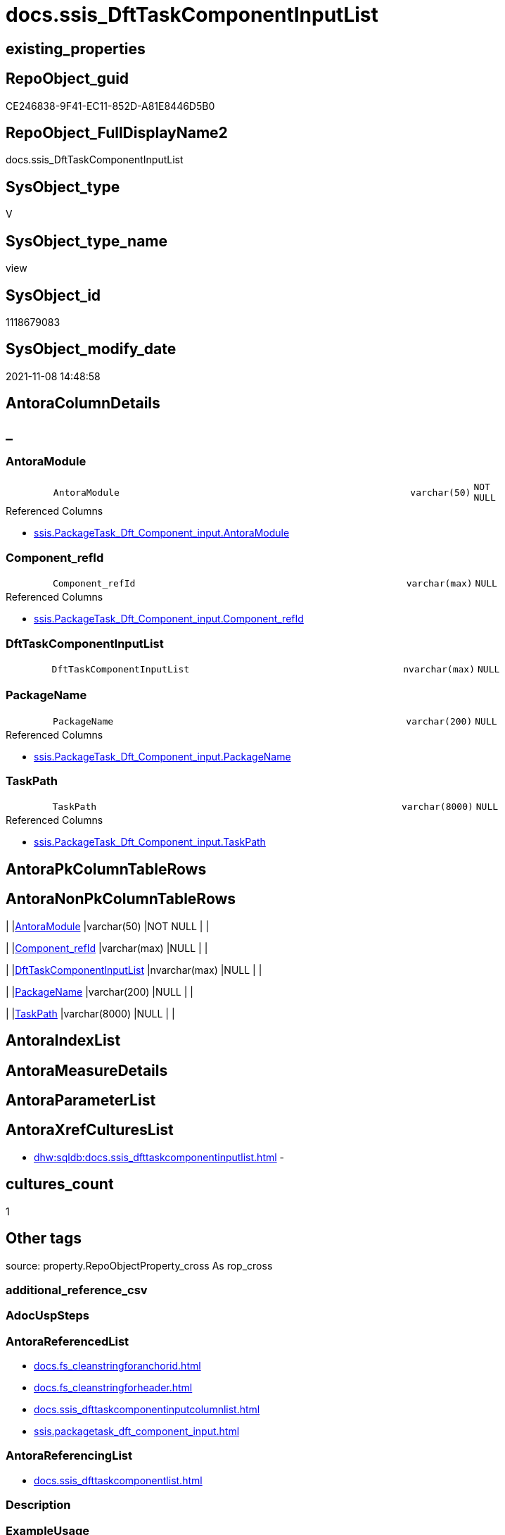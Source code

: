// tag::HeaderFullDisplayName[]
= docs.ssis_DftTaskComponentInputList
// end::HeaderFullDisplayName[]

== existing_properties

// tag::existing_properties[]
:ExistsProperty--antorareferencedlist:
:ExistsProperty--antorareferencinglist:
:ExistsProperty--is_repo_managed:
:ExistsProperty--is_ssas:
:ExistsProperty--referencedobjectlist:
:ExistsProperty--sql_modules_definition:
:ExistsProperty--FK:
:ExistsProperty--Columns:
// end::existing_properties[]

== RepoObject_guid

// tag::RepoObject_guid[]
CE246838-9F41-EC11-852D-A81E8446D5B0
// end::RepoObject_guid[]

== RepoObject_FullDisplayName2

// tag::RepoObject_FullDisplayName2[]
docs.ssis_DftTaskComponentInputList
// end::RepoObject_FullDisplayName2[]

== SysObject_type

// tag::SysObject_type[]
V 
// end::SysObject_type[]

== SysObject_type_name

// tag::SysObject_type_name[]
view
// end::SysObject_type_name[]

== SysObject_id

// tag::SysObject_id[]
1118679083
// end::SysObject_id[]

== SysObject_modify_date

// tag::SysObject_modify_date[]
2021-11-08 14:48:58
// end::SysObject_modify_date[]

== AntoraColumnDetails

// tag::AntoraColumnDetails[]
[discrete]
== _


[#column-antoramodule]
=== AntoraModule

[cols="d,8m,m,m,m,d"]
|===
|
|AntoraModule
|varchar(50)
|NOT NULL
|
|
|===

.Referenced Columns
--
* xref:ssis.packagetask_dft_component_input.adoc#column-antoramodule[+ssis.PackageTask_Dft_Component_input.AntoraModule+]
--


[#column-componentunderlinerefid]
=== Component_refId

[cols="d,8m,m,m,m,d"]
|===
|
|Component_refId
|varchar(max)
|NULL
|
|
|===

.Referenced Columns
--
* xref:ssis.packagetask_dft_component_input.adoc#column-componentunderlinerefid[+ssis.PackageTask_Dft_Component_input.Component_refId+]
--


[#column-dfttaskcomponentinputlist]
=== DftTaskComponentInputList

[cols="d,8m,m,m,m,d"]
|===
|
|DftTaskComponentInputList
|nvarchar(max)
|NULL
|
|
|===


[#column-packagename]
=== PackageName

[cols="d,8m,m,m,m,d"]
|===
|
|PackageName
|varchar(200)
|NULL
|
|
|===

.Referenced Columns
--
* xref:ssis.packagetask_dft_component_input.adoc#column-packagename[+ssis.PackageTask_Dft_Component_input.PackageName+]
--


[#column-taskpath]
=== TaskPath

[cols="d,8m,m,m,m,d"]
|===
|
|TaskPath
|varchar(8000)
|NULL
|
|
|===

.Referenced Columns
--
* xref:ssis.packagetask_dft_component_input.adoc#column-taskpath[+ssis.PackageTask_Dft_Component_input.TaskPath+]
--


// end::AntoraColumnDetails[]

== AntoraPkColumnTableRows

// tag::AntoraPkColumnTableRows[]





// end::AntoraPkColumnTableRows[]

== AntoraNonPkColumnTableRows

// tag::AntoraNonPkColumnTableRows[]
|
|<<column-antoramodule>>
|varchar(50)
|NOT NULL
|
|

|
|<<column-componentunderlinerefid>>
|varchar(max)
|NULL
|
|

|
|<<column-dfttaskcomponentinputlist>>
|nvarchar(max)
|NULL
|
|

|
|<<column-packagename>>
|varchar(200)
|NULL
|
|

|
|<<column-taskpath>>
|varchar(8000)
|NULL
|
|

// end::AntoraNonPkColumnTableRows[]

== AntoraIndexList

// tag::AntoraIndexList[]

// end::AntoraIndexList[]

== AntoraMeasureDetails

// tag::AntoraMeasureDetails[]

// end::AntoraMeasureDetails[]

== AntoraParameterList

// tag::AntoraParameterList[]

// end::AntoraParameterList[]

== AntoraXrefCulturesList

// tag::AntoraXrefCulturesList[]
* xref:dhw:sqldb:docs.ssis_dfttaskcomponentinputlist.adoc[] - 
// end::AntoraXrefCulturesList[]

== cultures_count

// tag::cultures_count[]
1
// end::cultures_count[]

== Other tags

source: property.RepoObjectProperty_cross As rop_cross


=== additional_reference_csv

// tag::additional_reference_csv[]

// end::additional_reference_csv[]


=== AdocUspSteps

// tag::adocuspsteps[]

// end::adocuspsteps[]


=== AntoraReferencedList

// tag::antorareferencedlist[]
* xref:docs.fs_cleanstringforanchorid.adoc[]
* xref:docs.fs_cleanstringforheader.adoc[]
* xref:docs.ssis_dfttaskcomponentinputcolumnlist.adoc[]
* xref:ssis.packagetask_dft_component_input.adoc[]
// end::antorareferencedlist[]


=== AntoraReferencingList

// tag::antorareferencinglist[]
* xref:docs.ssis_dfttaskcomponentlist.adoc[]
// end::antorareferencinglist[]


=== Description

// tag::description[]

// end::description[]


=== ExampleUsage

// tag::exampleusage[]

// end::exampleusage[]


=== exampleUsage_2

// tag::exampleusage_2[]

// end::exampleusage_2[]


=== exampleUsage_3

// tag::exampleusage_3[]

// end::exampleusage_3[]


=== exampleUsage_4

// tag::exampleusage_4[]

// end::exampleusage_4[]


=== exampleUsage_5

// tag::exampleusage_5[]

// end::exampleusage_5[]


=== exampleWrong_Usage

// tag::examplewrong_usage[]

// end::examplewrong_usage[]


=== has_execution_plan_issue

// tag::has_execution_plan_issue[]

// end::has_execution_plan_issue[]


=== has_get_referenced_issue

// tag::has_get_referenced_issue[]

// end::has_get_referenced_issue[]


=== has_history

// tag::has_history[]

// end::has_history[]


=== has_history_columns

// tag::has_history_columns[]

// end::has_history_columns[]


=== InheritanceType

// tag::inheritancetype[]

// end::inheritancetype[]


=== is_persistence

// tag::is_persistence[]

// end::is_persistence[]


=== is_persistence_check_duplicate_per_pk

// tag::is_persistence_check_duplicate_per_pk[]

// end::is_persistence_check_duplicate_per_pk[]


=== is_persistence_check_for_empty_source

// tag::is_persistence_check_for_empty_source[]

// end::is_persistence_check_for_empty_source[]


=== is_persistence_delete_changed

// tag::is_persistence_delete_changed[]

// end::is_persistence_delete_changed[]


=== is_persistence_delete_missing

// tag::is_persistence_delete_missing[]

// end::is_persistence_delete_missing[]


=== is_persistence_insert

// tag::is_persistence_insert[]

// end::is_persistence_insert[]


=== is_persistence_truncate

// tag::is_persistence_truncate[]

// end::is_persistence_truncate[]


=== is_persistence_update_changed

// tag::is_persistence_update_changed[]

// end::is_persistence_update_changed[]


=== is_repo_managed

// tag::is_repo_managed[]
0
// end::is_repo_managed[]


=== is_ssas

// tag::is_ssas[]
0
// end::is_ssas[]


=== microsoft_database_tools_support

// tag::microsoft_database_tools_support[]

// end::microsoft_database_tools_support[]


=== MS_Description

// tag::ms_description[]

// end::ms_description[]


=== persistence_source_RepoObject_fullname

// tag::persistence_source_repoobject_fullname[]

// end::persistence_source_repoobject_fullname[]


=== persistence_source_RepoObject_fullname2

// tag::persistence_source_repoobject_fullname2[]

// end::persistence_source_repoobject_fullname2[]


=== persistence_source_RepoObject_guid

// tag::persistence_source_repoobject_guid[]

// end::persistence_source_repoobject_guid[]


=== persistence_source_RepoObject_xref

// tag::persistence_source_repoobject_xref[]

// end::persistence_source_repoobject_xref[]


=== pk_index_guid

// tag::pk_index_guid[]

// end::pk_index_guid[]


=== pk_IndexPatternColumnDatatype

// tag::pk_indexpatterncolumndatatype[]

// end::pk_indexpatterncolumndatatype[]


=== pk_IndexPatternColumnName

// tag::pk_indexpatterncolumnname[]

// end::pk_indexpatterncolumnname[]


=== pk_IndexSemanticGroup

// tag::pk_indexsemanticgroup[]

// end::pk_indexsemanticgroup[]


=== ReferencedObjectList

// tag::referencedobjectlist[]
* [docs].[fs_cleanStringForAnchorId]
* [docs].[fs_cleanStringForHeader]
* [docs].[ssis_DftTaskComponentInputColumnList]
* [ssis].[PackageTask_Dft_Component_input]
// end::referencedobjectlist[]


=== usp_persistence_RepoObject_guid

// tag::usp_persistence_repoobject_guid[]

// end::usp_persistence_repoobject_guid[]


=== UspExamples

// tag::uspexamples[]

// end::uspexamples[]


=== uspgenerator_usp_id

// tag::uspgenerator_usp_id[]

// end::uspgenerator_usp_id[]


=== UspParameters

// tag::uspparameters[]

// end::uspparameters[]

== Boolean Attributes

source: property.RepoObjectProperty WHERE property_int = 1

// tag::boolean_attributes[]

// end::boolean_attributes[]

== sql_modules_definition

// tag::sql_modules_definition[]
[%collapsible]
=======
[source,sql,numbered]
----
CREATE View docs.ssis_DftTaskComponentInputList
As
Select
    T1.AntoraModule
  , T1.PackageName
  , T1.TaskPath
  , T1.Component_refId
  , DftTaskComponentInputList =
  --
  String_Agg (
                 Concat (
                            Cast(N'' As NVarchar(Max))
                          , '[#dftcomponentinput-'
                          , docs.fs_cleanStringForAnchorId ( T1.input_refId )
                          , ']' + Char ( 13 ) + Char ( 10 )
                          --
                          , '[discrete]' + Char ( 13 ) + Char ( 10 )
                          , '===== Input: '
                          , docs.fs_cleanStringForHeader ( T1.input_name )
                          , Char ( 13 ) + Char ( 10 ) + Char ( 13 ) + Char ( 10 )

                          ----begin collapsible
                          --, '.Input: ' + docs.fs_cleanStringForHeader ( T1.input_name ) + Char ( 13 ) + Char ( 10 )
                          --, '[%collapsible]' + Char ( 13 ) + Char ( 10 )
                          --, '=======' + Char ( 13 ) + Char ( 10 )

                          --table start
                          , '.' + T1.input_refId + Char ( 13 ) + Char ( 10 )
                          , '[cols="1,4l"]' + Char ( 13 ) + Char ( 10 )
                          , '|===' + Char ( 13 ) + Char ( 10 )
                          , Char ( 13 ) + Char ( 10 )

                          --table content
                          --, '|' + 'input_refId' + Char ( 13 ) + Char ( 10 ) + '|' + T1.input_refId + Char ( 13 )
                          --  + Char ( 10 ) + Char ( 13 ) + Char ( 10 )
                          , Iif(T1.input_errorOrTruncationOperation <> ''
                              , '|' + 'input_errorOrTruncationOperation' + Char ( 13 ) + Char ( 10 ) + '|'
                                + T1.input_errorOrTruncationOperation + Char ( 13 ) + Char ( 10 ) + Char ( 13 )
                                + Char ( 10 )
                              , '')
                          , Iif(T1.input_errorOrTruncationOperation <> ''
                              , '|' + 'input_errorRowDisposition' + Char ( 13 ) + Char ( 10 ) + '|'
                                + T1.input_errorRowDisposition + Char ( 13 ) + Char ( 10 ) + Char ( 13 ) + Char ( 10 )
                              , '')
                          , Iif(Not T1.input_hasSideEffects Is Null
                              , '|' + 'input_hasSideEffects' + Char ( 13 ) + Char ( 10 ) + '|'
                                + Cast(T1.input_hasSideEffects As Varchar(10)) + Char ( 13 ) + Char ( 10 )
                                + Char ( 13 ) + Char ( 10 )
                              , '')

                          --table end
                          , '|===' + Char ( 13 ) + Char ( 10 )
                          , Char ( 13 ) + Char ( 10 ) + T2.DftTaskComponentInputColumnList + Char ( 13 ) + Char ( 10 )

                        ----end collapsible
                        --, '=======' + Char ( 13 ) + Char ( 10 )
                        )
               , Char ( 13 ) + Char ( 10 )
             ) Within Group(Order By
                                T1.input_refId)
From
    ssis.PackageTask_Dft_Component_input          As T1
    Left Join
        docs.ssis_DftTaskComponentInputColumnList As T2
            On
            T2.AntoraModule        = T1.AntoraModule
            And T2.PackageName     = T1.PackageName
            And T2.TaskPath        = T1.TaskPath
            And T2.Component_refId = T1.Component_refId
            And T2.input_refId     = T1.input_refId
Group By
    T1.AntoraModule
  , T1.PackageName
  , T1.TaskPath
  , T1.Component_refId

----
=======
// end::sql_modules_definition[]


